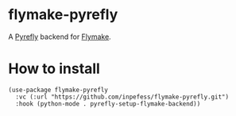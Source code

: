 * flymake-pyrefly

A [[https://pyrefly.org/][Pyrefly]] backend for [[https://www.gnu.org/software/emacs/manual/html_node/flymake/index.html#Top][Flymake]].

* How to install

#+begin_src elisp
  (use-package flymake-pyrefly
    :vc (:url "https://github.com/inpefess/flymake-pyrefly.git")
    :hook (python-mode . pyrefly-setup-flymake-backend))
#+end_src
